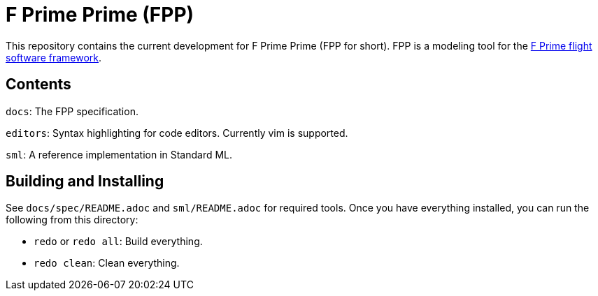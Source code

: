 = F Prime Prime (FPP)

This repository contains the current development for F Prime Prime (FPP for short).
FPP is a modeling tool for the
https://github.jpl.nasa.gov/FPRIME/fprime-sw[F Prime flight software framework].

== Contents

`docs`: The FPP specification.

`editors`: Syntax highlighting for code editors. Currently vim is supported.

`sml`: A reference implementation in Standard ML.

== Building and Installing

See `docs/spec/README.adoc` and `sml/README.adoc` for required tools.
Once you have everything installed, you can run the following
from this directory:

* `redo` or `redo all`: Build everything.

* `redo clean`: Clean everything.
